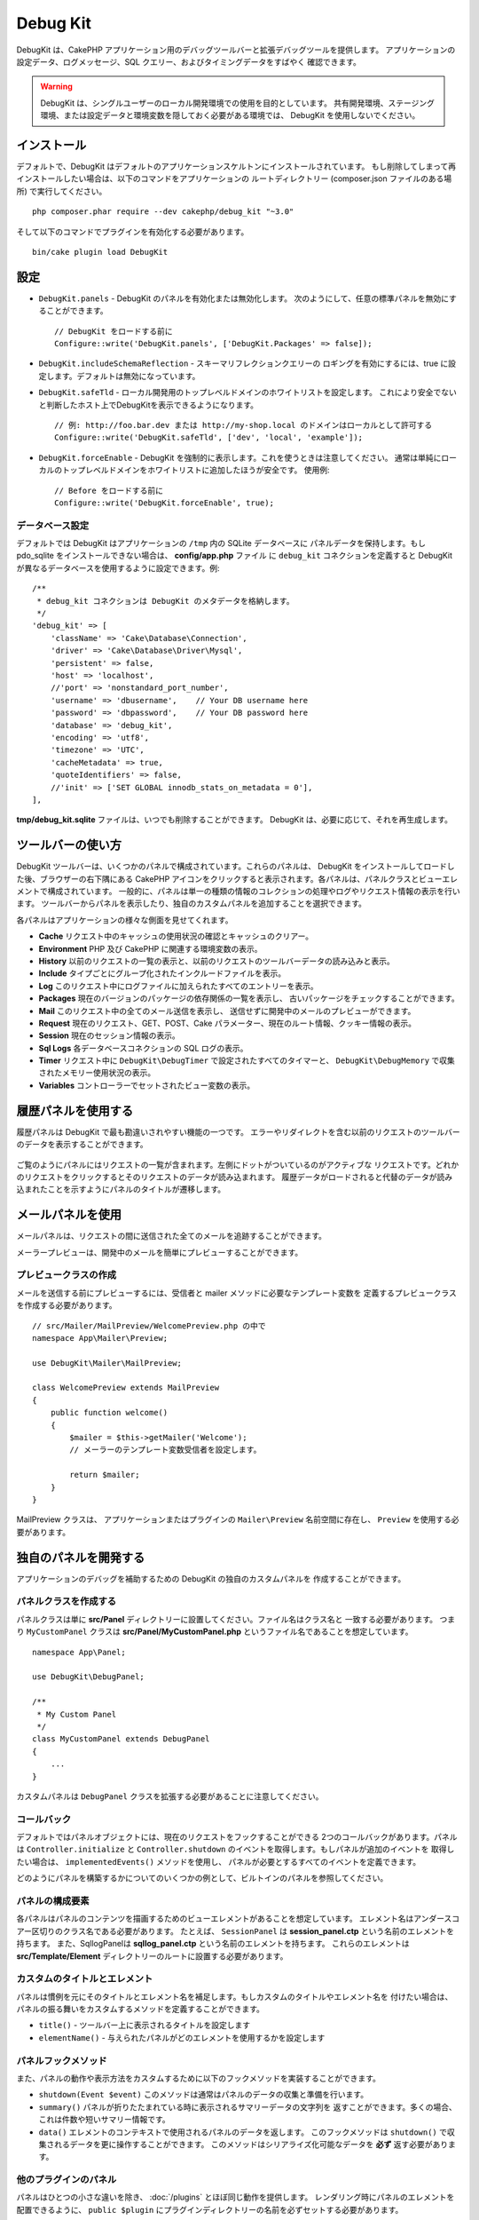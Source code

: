 Debug Kit
#########

DebugKit は、CakePHP アプリケーション用のデバッグツールバーと拡張デバッグツールを提供します。
アプリケーションの設定データ、ログメッセージ、SQL クエリー、およびタイミングデータをすばやく
確認できます。

.. warning::

    DebugKit は、シングルユーザーのローカル開発環境での使用を目的としています。
    共有開発環境、ステージング環境、または設定データと環境変数を隠しておく必要がある環境では、
    DebugKit を使用しないでください。

インストール
============

デフォルトで、DebugKit はデフォルトのアプリケーションスケルトンにインストールされています。
もし削除してしまって再インストールしたい場合は、以下のコマンドをアプリケーションの
ルートディレクトリー (composer.json ファイルのある場所) で実行してください。 ::

    php composer.phar require --dev cakephp/debug_kit "~3.0"

そして以下のコマンドでプラグインを有効化する必要があります。 ::

    bin/cake plugin load DebugKit

設定
====

* ``DebugKit.panels`` - DebugKit のパネルを有効化または無効化します。
  次のようにして、任意の標準パネルを無効にすることができます。 ::

    // DebugKit をロードする前に
    Configure::write('DebugKit.panels', ['DebugKit.Packages' => false]);

* ``DebugKit.includeSchemaReflection`` - スキーマリフレクションクエリーの
  ロギングを有効にするには、true に設定します。デフォルトは無効になっています。

* ``DebugKit.safeTld`` - ローカル開発用のトップレベルドメインのホワイトリストを設定します。
  これにより安全でないと判断したホスト上でDebugKitを表示できるようになります。 ::

    // 例: http://foo.bar.dev または http://my-shop.local のドメインはローカルとして許可する
    Configure::write('DebugKit.safeTld', ['dev', 'local', 'example']);

* ``DebugKit.forceEnable`` - DebugKit を強制的に表示します。これを使うときは注意してください。
  通常は単純にローカルのトップレベルドメインをホワイトリストに追加したほうが安全です。 使用例::

    // Before をロードする前に
    Configure::write('DebugKit.forceEnable', true);

データベース設定
----------------

デフォルトでは DebugKit はアプリケーションの ``/tmp`` 内の SQLite データベースに
パネルデータを保持します。もし pdo_sqlite をインストールできない場合は、
**config/app.php** ファイル に ``debug_kit`` コネクションを定義すると
DebugKit が異なるデータベースを使用するように設定できます。例::

    /**
     * debug_kit コネクションは DebugKit のメタデータを格納します。
     */
    'debug_kit' => [
        'className' => 'Cake\Database\Connection',
        'driver' => 'Cake\Database\Driver\Mysql',
        'persistent' => false,
        'host' => 'localhost',
        //'port' => 'nonstandard_port_number',
        'username' => 'dbusername',    // Your DB username here
        'password' => 'dbpassword',    // Your DB password here
        'database' => 'debug_kit',
        'encoding' => 'utf8',
        'timezone' => 'UTC',
        'cacheMetadata' => true,
        'quoteIdentifiers' => false,
        //'init' => ['SET GLOBAL innodb_stats_on_metadata = 0'],
    ],

**tmp/debug_kit.sqlite** ファイルは、いつでも削除することができます。
DebugKit は、必要に応じて、それを再生成します。

ツールバーの使い方
==================

DebugKit ツールバーは、いくつかのパネルで構成されています。これらのパネルは、
DebugKit をインストールしてロードした後、ブラウザーの右下隅にある CakePHP
アイコンをクリックすると表示されます。各パネルは、パネルクラスとビューエレメントで構成されています。
一般的に、パネルは単一の種類の情報のコレクションの処理やログやリクエスト情報の表示を行います。
ツールバーからパネルを表示したり、独自のカスタムパネルを追加することを選択できます。

各パネルはアプリケーションの様々な側面を見せてくれます。

* **Cache** リクエスト中のキャッシュの使用状況の確認とキャッシュのクリアー。
* **Environment** PHP 及び CakePHP に関連する環境変数の表示。
* **History** 以前のリクエストの一覧の表示と、以前のリクエストのツールバーデータの読み込みと表示。
* **Include** タイプごとにグループ化されたインクルードファイルを表示。
* **Log** このリクエスト中にログファイルに加えられたすべてのエントリーを表示。
* **Packages** 現在のバージョンのパッケージの依存関係の一覧を表示し、
  古いパッケージをチェックすることができます。
* **Mail** このリクエスト中の全てのメール送信を表示し、
  送信せずに開発中のメールのプレビューができます。
* **Request** 現在のリクエスト、GET、POST、Cake パラメーター、現在のルート情報、クッキー情報の表示。
* **Session** 現在のセッション情報の表示。
* **Sql Logs** 各データベースコネクションの SQL ログの表示。
* **Timer** リクエスト中に ``DebugKit\DebugTimer`` で設定されたすべてのタイマーと、
  ``DebugKit\DebugMemory`` で収集されたメモリー使用状況の表示。
* **Variables** コントローラーでセットされたビュー変数の表示。

履歴パネルを使用する
====================

履歴パネルは DebugKit で最も勘違いされやすい機能の一つです。
エラーやリダイレクトを含む以前のリクエストのツールバーのデータを表示することができます。

.. figure:: /_static/img/debug-kit/history-panel.png
    :alt: Screenshot of the history panel in debug kit.

ご覧のようにパネルにはリクエストの一覧が含まれます。左側にドットがついているのがアクティブな
リクエストです。どれかのリクエストをクリックするとそのリクエストのデータが読み込まれます。
履歴データがロードされると代替のデータが読み込まれたことを示すようにパネルのタイトルが遷移します。

.. only:: html or epub

  .. figure:: /_static/img/debug-kit/history-panel-use.gif
      :alt: Video of history panel in action.

メールパネルを使用
==================

メールパネルは、リクエストの間に送信された全てのメールを追跡することができます。

.. only:: html or epub

  .. figure:: /_static/img/debug-kit/mail-panel.gif
    :alt: 実際のメールパネルの映像

メーラープレビューは、開発中のメールを簡単にプレビューすることができます。

.. only:: html or epub

  .. figure:: /_static/img/debug-kit/mail-previewer.gif
    :alt: 実際のメールパネルの映像

プレビュークラスの作成
------------------------

メールを送信する前にプレビューするには、受信者と mailer メソッドに必要なテンプレート変数を
定義するプレビュークラスを作成する必要があります。 ::

    // src/Mailer/MailPreview/WelcomePreview.php の中で
    namespace App\Mailer\Preview;

    use DebugKit\Mailer\MailPreview;

    class WelcomePreview extends MailPreview
    {
        public function welcome()
        {
            $mailer = $this->getMailer('Welcome');
            // メーラーのテンプレート変数受信者を設定します。

            return $mailer;
        }
    }

MailPreview クラスは、 アプリケーションまたはプラグインの ``Mailer\Preview``
名前空間に存在し、 ``Preview`` を使用する必要があります。

独自のパネルを開発する
======================

アプリケーションのデバッグを補助するための DebugKit の独自のカスタムパネルを
作成することができます。

パネルクラスを作成する
----------------------

パネルクラスは単に **src/Panel** ディレクトリーに設置してください。ファイル名はクラス名と
一致する必要があります。 つまり ``MyCustomPanel`` クラスは
**src/Panel/MyCustomPanel.php** というファイル名であることを想定しています。 ::

    namespace App\Panel;

    use DebugKit\DebugPanel;

    /**
     * My Custom Panel
     */
    class MyCustomPanel extends DebugPanel
    {
        ...
    }

カスタムパネルは ``DebugPanel`` クラスを拡張する必要があることに注意してください。

コールバック
------------

デフォルトではパネルオブジェクトには、現在のリクエストをフックすることができる
2つのコールバックがあります。パネルは ``Controller.initialize`` と
``Controller.shutdown`` のイベントを取得します。もしパネルが追加のイベントを
取得したい場合は、 ``implementedEvents()`` メソッドを使用し、
パネルが必要とするすべてのイベントを定義できます。

どのようにパネルを構築するかについてのいくつかの例として、ビルトインのパネルを参照してください。

パネルの構成要素
----------------

各パネルはパネルのコンテンツを描画するためのビューエレメントがあることを想定しています。
エレメント名はアンダースコアー区切りのクラス名である必要があります。
たとえば、 ``SessionPanel`` は **session_panel.ctp** という名前のエレメントを持ちます。
また、SqllogPanelは **sqllog_panel.ctp** という名前のエレメントを持ちます。
これらのエレメントは **src/Template/Element** ディレクトリーのルートに設置する必要があります。

カスタムのタイトルとエレメント
------------------------------

パネルは慣例を元にそのタイトルとエレメント名を補足します。もしカスタムのタイトルやエレメント名を
付けたい場合は、パネルの振る舞いをカスタムするメソッドを定義することができます。

- ``title()`` - ツールバー上に表示されるタイトルを設定します
- ``elementName()`` - 与えられたパネルがどのエレメントを使用するかを設定します

パネルフックメソッド
--------------------

また、パネルの動作や表示方法をカスタムするために以下のフックメソッドを実装することができます。

* ``shutdown(Event $event)`` このメソッドは通常はパネルのデータの収集と準備を行います。
* ``summary()`` パネルが折りたたまれている時に表示されるサマリーデータの文字列を
  返すことができます。多くの場合、これは件数や短いサマリー情報です。
* ``data()`` エレメントのコンテキストで使用されるパネルのデータを返します。
  このフックメソッドは ``shutdown()`` で収集されるデータを更に操作することができます。
  このメソッドはシリアライズ化可能なデータを **必ず** 返す必要があります。

他のプラグインのパネル
----------------------

パネルはひとつの小さな違いを除き、 :doc:`/plugins` とほぼ同じ動作を提供します。
レンダリング時にパネルのエレメントを配置できるように、 ``public $plugin``
にプラグインディレクトリーの名前を必ずセットする必要があります。 ::

    namespace MyPlugin\Panel;

    use DebugKit\DebugPanel;

    class MyCustomPanel extends DebugPanel
    {
        public $plugin = 'MyPlugin';
            ...
    }

プラグインやアプリケーションパネルを使用するには、アプリケーションの DebugKit の設定を
更新します。 ::

    // src/Application.php の bootstrap() メソッドの中に追加
    Configure::write('DebugKit.panels', ['App', 'MyPlugin.MyCustom']);
    $this->addPlugin('DebugKit', ['bootstrap' => true]);

上記は、すべてのデフォルトのパネルと同じように ``AppPanel`` と ``MyPlugin`` の
``MyCustomPanel`` パネルを読みこみます。

ヘルパー関数
================

* `sql()` ORM クエリーから SQL をダンプします。
* `sqld()` ORM クエリーから SQL をダンプして終了します。
